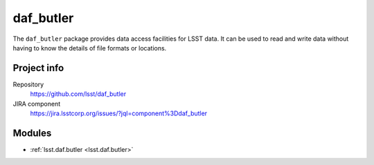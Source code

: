 .. _daf_butler-package:

.. Title is the EUPS package name

##########
daf_butler
##########

.. Sentence/short paragraph describing what the package is for.

The ``daf_butler`` package provides data access facilities for LSST data.
It can be used to read and write data without having to know the details of file formats or locations.

Project info
============

Repository
   https://github.com/lsst/daf_butler

JIRA component
   https://jira.lsstcorp.org/issues/?jql=component%3Ddaf_butler

Modules
=======

.. Link to Python module landing pages (same as in manifest.yaml)

- :ref:`lsst.daf.butler <lsst.daf.butler>`
